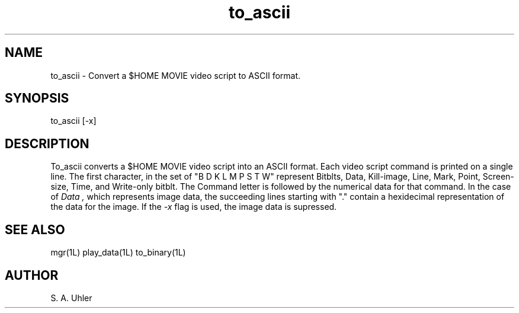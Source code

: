 .TH to_ascii 1L "April 30, 1990"
.SH NAME
to_ascii \- Convert a $HOME MOVIE video script to ASCII format.
.SH SYNOPSIS
to_ascii [-x]
.SH DESCRIPTION
To_ascii converts a $HOME MOVIE video script into an ASCII format.
Each video script command is printed on a single line.  The first character, in the
set of "B D K L M P S T W" represent Bitblts, Data, Kill-image, Line, Mark, 
Point, Screen-size, Time, and Write-only bitblt.
The Command letter is followed by the numerical data for that command.
In the case of
.I Data ,
which represents image data, the succeeding lines starting with "." contain
a hexidecimal representation of the data for the image.  If the 
.I -x
flag is used, the image data is supressed.
.SH SEE ALSO
mgr(1L)
play_data(1L)
to_binary(1L)
.SH AUTHOR
S. A. Uhler
